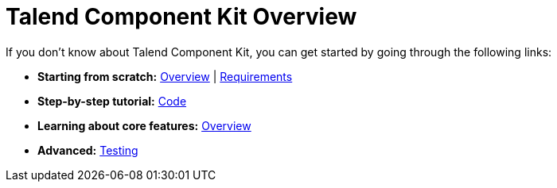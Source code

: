 = Talend Component Kit Overview
:page-partial:
:page-documentationindex-index: 1000
:page-documentationindex-label: Overview
:page-documentationindex-icon: highlighter
:page-documentationindex-description: What is the framework.

//== Getting help

//Talend Component framework is under the responsability of Mike Hirt team.

//== First steps
If you don't know about Talend Component Kit, you can get started by going through the following links:

* *Starting from scratch:*
  <<getting-started.adoc#getting-started-introducing-talend-component, Overview>> |
  <<getting-started.adoc#getting-started-system-requirements, Requirements>>
* *Step-by-step tutorial:*
  <<getting-started.adoc#getting-started-principles, Code>>

//== Learning about Talend Component features

* *Learning about core features:*
  <<component-definition.adoc#, Overview>>
* *Advanced:*
  <<documentation-testing.adoc#, Testing>>
